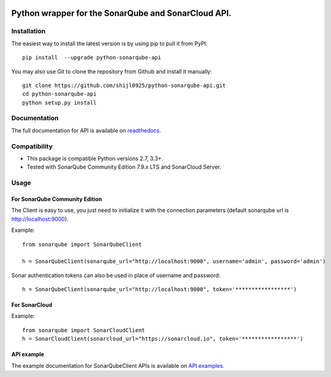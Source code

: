 
.. image:: https://img.shields.io/pypi/pyversions/python-sonarqube-api.svg
    :target: https://pypi.python.org/pypi/python-sonarqube-api
.. image:: https://img.shields.io/pypi/v/python-sonarqube-api.svg
    :target: https://pypi.python.org/pypi/python-sonarqube-api
.. image:: https://pepy.tech/badge/python-sonarqube-api
    :target: https://pepy.tech/project/python-sonarqube-api
.. image:: https://sonarcloud.io/api/project_badges/measure?project=shijl0925_python-sonarqube-api&metric=alert_status
    :target: https://sonarcloud.io/dashboard?id=shijl0925_python-sonarqube-api
.. image:: https://img.shields.io/github/license/shijl0925/python-sonarqube-api.svg
    :target: LICENSE
.. image:: https://img.shields.io/badge/code%20style-black-000000.svg
    :target: https://github.com/psf/black


====================================================
Python wrapper for the SonarQube and SonarCloud API.
====================================================

Installation
============

The easiest way to install the latest version is by using pip to pull it from PyPI::

    pip install  --upgrade python-sonarqube-api

You may also use Git to clone the repository from Github and install it manually::

    git clone https://github.com/shijl0925/python-sonarqube-api.git
    cd python-sonarqube-api
    python setup.py install


Documentation
=============

The full documentation for API is available on `readthedocs
<https://python-sonarqube-api.readthedocs.io/en/1.1.9/>`_.


Compatibility
=============

* This package is compatible Python versions 2.7, 3.3+.
* Tested with SonarQube Community Edition 7.9.x LTS and SonarCloud Server.

Usage
=====

For SonarQube Community Edition
-------------------------------

The Client is easy to use, you just need to initialize it with the
connection parameters (default sonarqube url is http://localhost:9000).

Example::

    from sonarqube import SonarQubeClient

    h = SonarQubeClient(sonarqube_url="http://localhost:9000", username='admin', password='admin')


Sonar authentication tokens can also be used in place of username and password::

    h = SonarQubeClient(sonarqube_url="http://localhost:9000", token='*****************')


For SonarCloud
--------------

Example::

    from sonarqube import SonarCloudClient
    h = SonarCloudClient(sonarcloud_url="https://sonarcloud.io", token='*****************')


API example
-----------

The example documentation for SonarQubeClient APIs is available on `API examples
<https://python-sonarqube-api.readthedocs.io/en/1.1.9/examples.html>`_.

